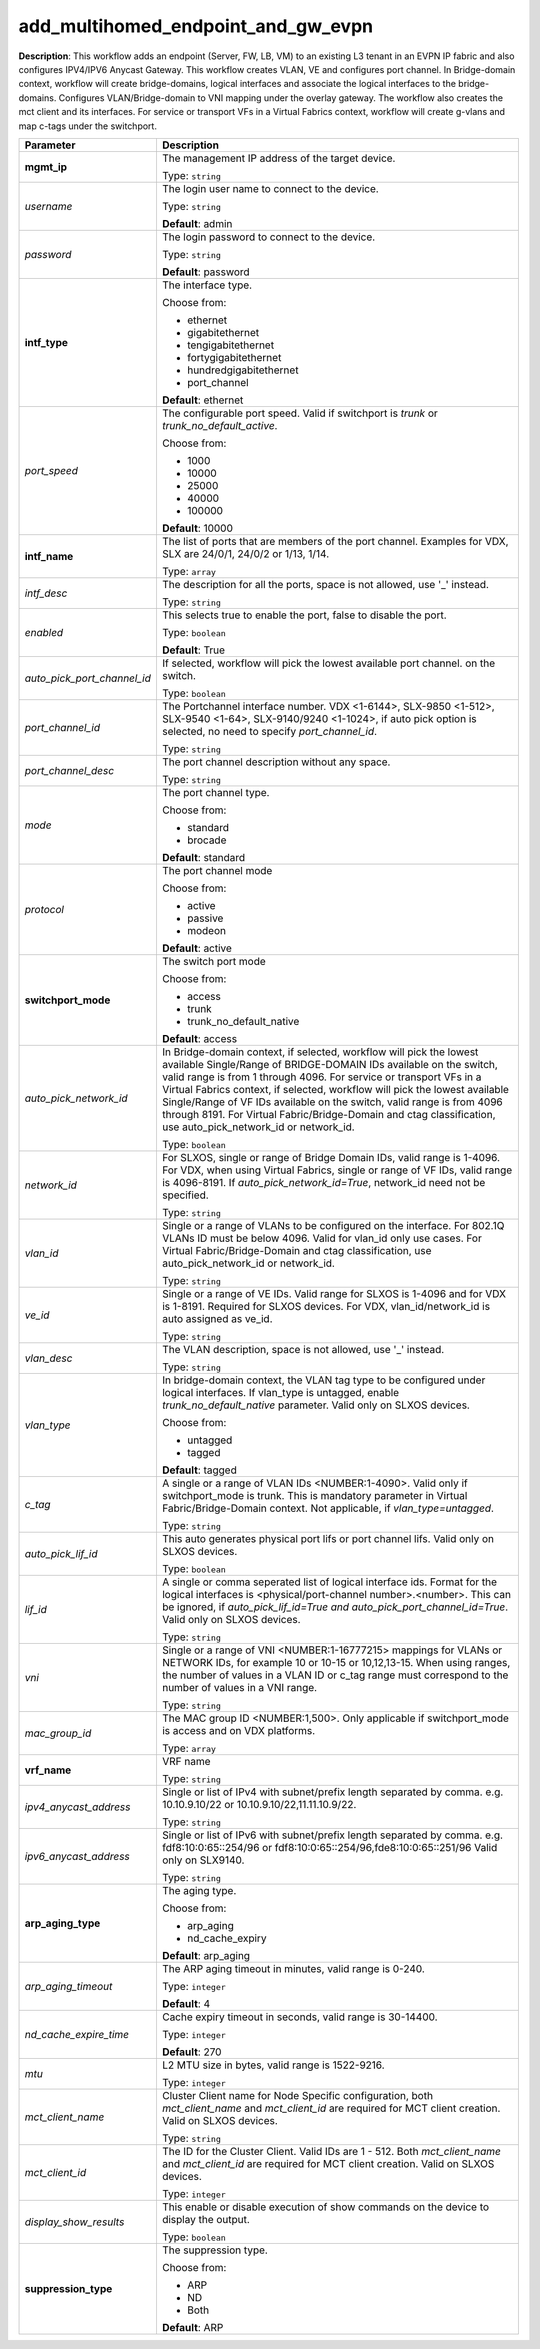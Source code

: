 .. NOTE: This file has been generated automatically, don't manually edit it

add_multihomed_endpoint_and_gw_evpn
~~~~~~~~~~~~~~~~~~~~~~~~~~~~~~~~~~~

**Description**: This workflow adds an endpoint (Server, FW, LB, VM) to an existing L3 tenant in an EVPN IP fabric and also configures IPV4/IPV6 Anycast Gateway. This workflow creates VLAN, VE and configures port channel. In Bridge-domain context, workflow will create bridge-domains, logical interfaces and associate the logical interfaces to the bridge-domains. Configures VLAN/Bridge-domain to VNI mapping under the overlay gateway. The workflow also creates the mct client and its interfaces. For service or transport VFs in a Virtual Fabrics context, workflow will create g-vlans and map c-tags under the switchport. 

.. table::

   ================================  ======================================================================
   Parameter                         Description
   ================================  ======================================================================
   **mgmt_ip**                       The management IP address of the target device.

                                     Type: ``string``
   *username*                        The login user name to connect to the device.

                                     Type: ``string``

                                     **Default**: admin
   *password*                        The login password to connect to the device.

                                     Type: ``string``

                                     **Default**: password
   **intf_type**                     The interface type.

                                     Choose from:

                                     - ethernet
                                     - gigabitethernet
                                     - tengigabitethernet
                                     - fortygigabitethernet
                                     - hundredgigabitethernet
                                     - port_channel

                                     **Default**: ethernet
   *port_speed*                      The configurable port speed. Valid if switchport is `trunk` or `trunk_no_default_active`.

                                     Choose from:

                                     - 1000
                                     - 10000
                                     - 25000
                                     - 40000
                                     - 100000

                                     **Default**: 10000
   **intf_name**                     The list of ports that are members of the port channel. Examples for VDX, SLX are 24/0/1, 24/0/2 or 1/13, 1/14.

                                     Type: ``array``
   *intf_desc*                       The description for all the ports, space is not allowed, use '_' instead.

                                     Type: ``string``
   *enabled*                         This selects true to enable the port, false to disable the port.

                                     Type: ``boolean``

                                     **Default**: True
   *auto_pick_port_channel_id*       If selected, workflow will pick the lowest available port channel. on the switch.

                                     Type: ``boolean``
   *port_channel_id*                 The Portchannel interface number. VDX <1-6144>, SLX-9850 <1-512>, SLX-9540 <1-64>, SLX-9140/9240 <1-1024>, if auto pick option is selected, no need to specify `port_channel_id`.

                                     Type: ``string``
   *port_channel_desc*               The port channel description without any space.

                                     Type: ``string``
   *mode*                            The port channel type.

                                     Choose from:

                                     - standard
                                     - brocade

                                     **Default**: standard
   *protocol*                        The port channel mode

                                     Choose from:

                                     - active
                                     - passive
                                     - modeon

                                     **Default**: active
   **switchport_mode**               The switch port mode

                                     Choose from:

                                     - access
                                     - trunk
                                     - trunk_no_default_native

                                     **Default**: access
   *auto_pick_network_id*            In Bridge-domain context, if selected, workflow will pick the lowest available Single/Range of BRIDGE-DOMAIN IDs available on the switch, valid range is from 1 through 4096. For service or transport VFs in a Virtual Fabrics context, if selected, workflow will pick the lowest available Single/Range of VF IDs available on the switch, valid range is from 4096 through 8191. For Virtual Fabric/Bridge-Domain and ctag classification, use auto_pick_network_id or network_id.

                                     Type: ``boolean``
   *network_id*                      For SLXOS, single or range of Bridge Domain IDs, valid range is 1-4096. For VDX, when using Virtual Fabrics, single or range of VF IDs, valid range is 4096-8191. If `auto_pick_network_id=True`, network_id need not be specified.

                                     Type: ``string``
   *vlan_id*                         Single or a range of VLANs to be configured on the interface. For 802.1Q VLANs ID must be below 4096. Valid for vlan_id only use cases. For Virtual Fabric/Bridge-Domain and ctag classification, use auto_pick_network_id or network_id.

                                     Type: ``string``
   *ve_id*                           Single or a range of VE IDs. Valid range for SLXOS is 1-4096 and for VDX is 1-8191. Required for SLXOS devices. For VDX, vlan_id/network_id is auto assigned as ve_id.

                                     Type: ``string``
   *vlan_desc*                       The VLAN description, space is not allowed, use '_' instead.

                                     Type: ``string``
   *vlan_type*                       In bridge-domain context, the VLAN tag type to be configured under logical interfaces. If vlan_type is untagged, enable `trunk_no_default_native` parameter. Valid only on SLXOS devices.

                                     Choose from:

                                     - untagged
                                     - tagged

                                     **Default**: tagged
   *c_tag*                           A single or a range of VLAN IDs <NUMBER:1-4090>. Valid only if switchport_mode is trunk. This is mandatory parameter in Virtual Fabric/Bridge-Domain context. Not applicable, if `vlan_type=untagged`.

                                     Type: ``string``
   *auto_pick_lif_id*                This auto generates physical port lifs or port channel lifs. Valid only on SLXOS devices.

                                     Type: ``boolean``
   *lif_id*                          A single or comma seperated list of logical interface ids. Format for the logical interfaces is <physical/port-channel number>.<number>. This can be ignored, if `auto_pick_lif_id=True and auto_pick_port_channel_id=True`. Valid only on SLXOS devices.

                                     Type: ``string``
   *vni*                             Single or a range of VNI <NUMBER:1-16777215> mappings for VLANs or NETWORK IDs, for example 10 or 10-15 or 10,12,13-15. When using ranges, the number of values in a VLAN ID or c_tag range must correspond to the number of values in a VNI range.

                                     Type: ``string``
   *mac_group_id*                    The MAC group ID <NUMBER:1,500>. Only applicable if switchport_mode is access and on VDX platforms.

                                     Type: ``array``
   **vrf_name**                      VRF name

                                     Type: ``string``
   *ipv4_anycast_address*            Single or list of IPv4 with subnet/prefix length separated by comma. e.g. 10.10.9.10/22 or 10.10.9.10/22,11.11.10.9/22.

                                     Type: ``string``
   *ipv6_anycast_address*            Single or list of IPv6 with subnet/prefix length separated by comma. e.g. fdf8:10:0:65::254/96 or fdf8:10:0:65::254/96,fde8:10:0:65::251/96 Valid only on SLX9140.

                                     Type: ``string``
   **arp_aging_type**                The aging type.

                                     Choose from:

                                     - arp_aging
                                     - nd_cache_expiry

                                     **Default**: arp_aging
   *arp_aging_timeout*               The ARP aging timeout in minutes, valid range is 0-240.

                                     Type: ``integer``

                                     **Default**: 4
   *nd_cache_expire_time*            Cache expiry timeout in seconds, valid range is 30-14400.

                                     Type: ``integer``

                                     **Default**: 270
   *mtu*                             L2 MTU size in bytes, valid range is 1522-9216.

                                     Type: ``integer``
   *mct_client_name*                 Cluster Client name for Node Specific configuration, both `mct_client_name` and `mct_client_id` are required for MCT client creation. Valid on SLXOS devices.

                                     Type: ``string``
   *mct_client_id*                   The ID for the Cluster Client. Valid IDs are 1 - 512. Both `mct_client_name` and `mct_client_id` are required for MCT client creation. Valid on SLXOS devices.

                                     Type: ``integer``
   *display_show_results*            This enable or disable execution of show commands on the device to display the output.

                                     Type: ``boolean``
   **suppression_type**              The suppression type.

                                     Choose from:

                                     - ARP
                                     - ND
                                     - Both

                                     **Default**: ARP
   ================================  ======================================================================

